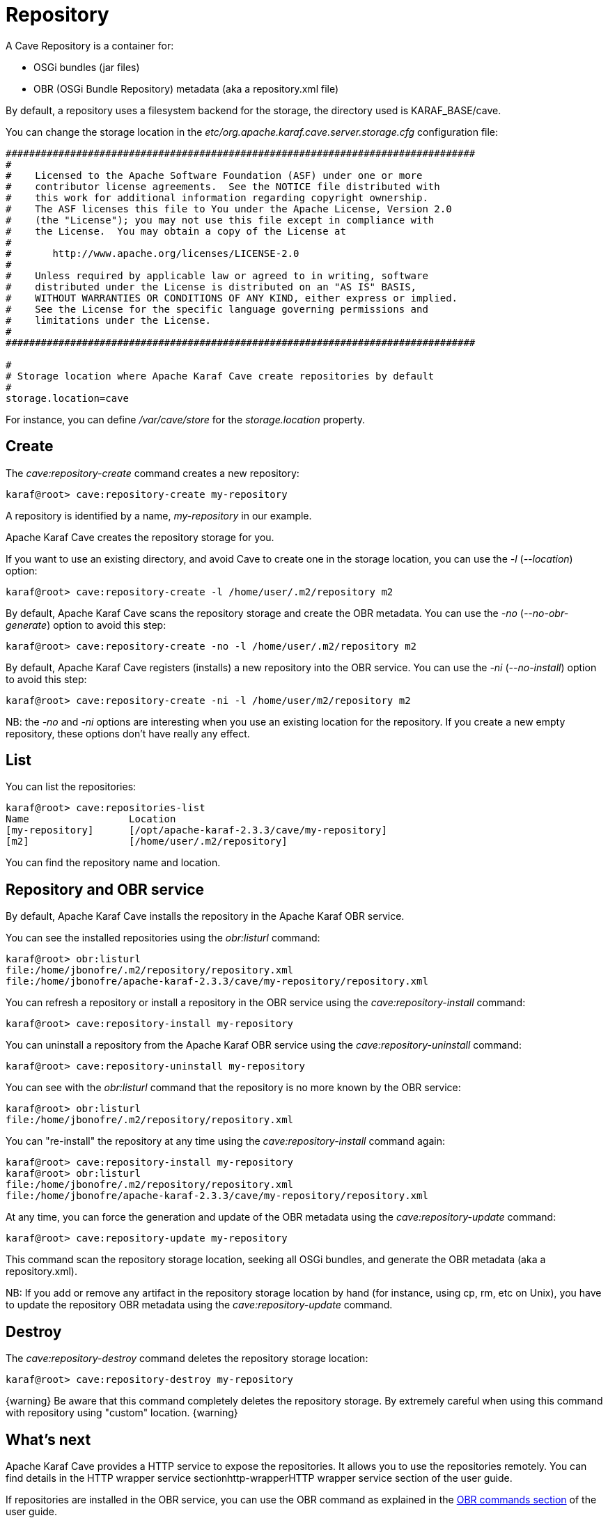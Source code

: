 = Repository

A Cave Repository is a container for:

* OSGi bundles (jar files)
* OBR (OSGi Bundle Repository) metadata (aka a repository.xml file)

By default, a repository uses a filesystem backend for the storage, the directory used is KARAF_BASE/cave.

You can change the storage location in the _etc/org.apache.karaf.cave.server.storage.cfg_ configuration file:

----
################################################################################
#
#    Licensed to the Apache Software Foundation (ASF) under one or more
#    contributor license agreements.  See the NOTICE file distributed with
#    this work for additional information regarding copyright ownership.
#    The ASF licenses this file to You under the Apache License, Version 2.0
#    (the "License"); you may not use this file except in compliance with
#    the License.  You may obtain a copy of the License at
#
#       http://www.apache.org/licenses/LICENSE-2.0
#
#    Unless required by applicable law or agreed to in writing, software
#    distributed under the License is distributed on an "AS IS" BASIS,
#    WITHOUT WARRANTIES OR CONDITIONS OF ANY KIND, either express or implied.
#    See the License for the specific language governing permissions and
#    limitations under the License.
#
################################################################################

#
# Storage location where Apache Karaf Cave create repositories by default
#
storage.location=cave
----

For instance, you can define _/var/cave/store_ for the _storage.location_ property.

== Create

The _cave:repository-create_ command creates a new repository:

----
karaf@root> cave:repository-create my-repository
----

A repository is identified by a name, _my-repository_ in our example.

Apache Karaf Cave creates the repository storage for you.

If you want to use an existing directory, and avoid Cave to create one in the storage location, you can use the _-l_
(_--location_) option:

----
karaf@root> cave:repository-create -l /home/user/.m2/repository m2
----

By default, Apache Karaf Cave scans the repository storage and create the OBR metadata. You can use the _-no_ (_--no-obr-generate_)
option to avoid this step:

----
karaf@root> cave:repository-create -no -l /home/user/.m2/repository m2
----

By default, Apache Karaf Cave registers (installs) a new repository into the OBR service. You can use the _-ni_ (_--no-install_)
option to avoid this step:

----
karaf@root> cave:repository-create -ni -l /home/user/m2/repository m2
----

NB: the _-no_ and _-ni_ options are interesting when you use an existing location for the repository. If you create a
new empty repository, these options don't have really any effect.

== List

You can list the repositories:

----
karaf@root> cave:repositories-list
Name                 Location
[my-repository]      [/opt/apache-karaf-2.3.3/cave/my-repository]
[m2]                 [/home/user/.m2/repository]
----

You can find the repository name and location.

== Repository and OBR service

By default, Apache Karaf Cave installs the repository in the Apache Karaf OBR service.

You can see the installed repositories using the _obr:listurl_ command:

----
karaf@root> obr:listurl
file:/home/jbonofre/.m2/repository/repository.xml
file:/home/jbonofre/apache-karaf-2.3.3/cave/my-repository/repository.xml
----

You can refresh a repository or install a repository in the OBR service using the _cave:repository-install_ command:

----
karaf@root> cave:repository-install my-repository
----

You can uninstall a repository from the Apache Karaf OBR service using the _cave:repository-uninstall_ command:

----
karaf@root> cave:repository-uninstall my-repository
----

You can see with the _obr:listurl_ command that the repository is no more known by the OBR service:

----
karaf@root> obr:listurl
file:/home/jbonofre/.m2/repository/repository.xml
----

You can "re-install" the repository at any time using the _cave:repository-install_ command again:

----
karaf@root> cave:repository-install my-repository
karaf@root> obr:listurl
file:/home/jbonofre/.m2/repository/repository.xml
file:/home/jbonofre/apache-karaf-2.3.3/cave/my-repository/repository.xml
----

At any time, you can force the generation and update of the OBR metadata using the _cave:repository-update_ command:

----
karaf@root> cave:repository-update my-repository
----

This command scan the repository storage location, seeking all OSGi bundles, and generate the OBR metadata (aka a repository.xml).

NB: If you add or remove any artifact in the repository storage location by hand (for instance, using cp, rm, etc on Unix),
you have to update the repository OBR metadata using the _cave:repository-update_ command.

== Destroy

The _cave:repository-destroy_ command deletes the repository storage location:

----
karaf@root> cave:repository-destroy my-repository
----

{warning}
Be aware that this command completely deletes the repository storage. By extremely careful when using this command
with repository using "custom" location.
{warning}

== What's next

Apache Karaf Cave provides a HTTP service to expose the repositories. It allows you to use the repositories remotely.
You can find details in the HTTP wrapper service sectionhttp-wrapperHTTP wrapper service section of the user guide.

If repositories are installed in the OBR service, you can use the OBR command as explained in the link:obr-command.adoc[OBR commands section]
of the user guide.
